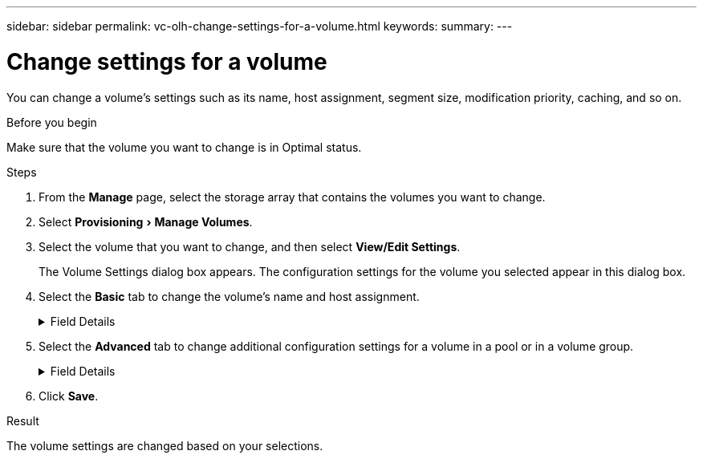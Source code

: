 ---
sidebar: sidebar
permalink: vc-olh-change-settings-for-a-volume.html
keywords:
summary:
---

= Change settings for a volume
:experimental:
:hardbreaks:
:nofooter:
:icons: font
:linkattrs:
:imagesdir: ./media/


[.lead]
You can change a volume's settings such as its name, host assignment, segment size, modification priority, caching, and so on.

.Before you begin

Make sure that the volume you want to change is in Optimal status.

.Steps

. From the *Manage* page, select the storage array that contains the volumes you want to change.
. Select menu:Provisioning[Manage Volumes].
. Select the volume that you want to change, and then select *View/Edit Settings*.
+
The Volume Settings dialog box appears. The configuration settings for the volume you selected appear in this dialog box.

. Select the *Basic* tab to change the volume's name and host assignment.
+
.Field Details
[%collapsible]
====
[cols="1a,1a" options="header"]
|===
|Setting |Description
|Name
|Displays the name of the volume. Change the name of a volume when the current name is no longer meaningful or applicable.
|Capacities
|Displays the reported and allocated capacity for the selected volume.
|Pool / Volume group
|Displays the name and RAID level of the pool or volume group. Indicates whether the pool or volume group is secure-capable and secure-enabled.
|Host
|Displays the volume assignment. You assign a volume to a host or host cluster so it can be accessed for I/O operations. This assignment grants a host or host cluster access to a particular volume or to a number of volumes in a storage array.
* Assigned to. Identifies the host or host cluster that has access to the selected volume.
* LUN. A logical unit number (LUN) is the number assigned to the address space that a host uses to access a volume. The volume is presented to the host as capacity in the form of a LUN. Each host has its own LUN address space. Therefore, the same LUN can be used by different hosts to access different volumes.
For NVMe interfaces, this column displays Namespace ID. A namespace is NVM storage that is formatted for block access. It is analogous to a logical unit in SCSI, which relates to a volume in the storage array. The namespace ID is the NVMe controller's unique identifier for the namespace, and can be set to a value between 1 and 255. It is analogous to a logical unit number (LUN) in SCSI.
|Identifiers
|Displays the identifiers for the selected volume.
World-wide identifier (WWID). A unique hexadecimal identifier for the volume.
Extended unique identifier (EUI). An EUI-64 identifier for the volume.
Subsystem identifier (SSID). The storage array subsystem identifier of a volume.
|===
====
+
. Select the *Advanced* tab to change additional configuration settings for a volume in a pool or in a volume group.
+
.Field Details
[%collapsible]
====
[cols="1a,1a" options="header"]
|===
|Setting |Description
|Application & workload information
|During volume creation, you can create application-specific workloads or other workloads. If applicable, the workload name, application type, and volume type appears for the selected volume.
You can change the workload name if desired.
|Quality of Service settings
|Permanently disable data assurance. This setting appears only if the volume is Data Assurance (DA)-enabled. DA checks for and corrects errors that might occur as data is transferred through the controllers down to the drives. Use this option to permanently disable DA on the selected volume. When disabled, DA cannot be re-enabled on this volume.
Enable pre-read redundancy check. This setting appears only if the volume is a thick volume. Pre-read redundancy checks determine whether the data on a volume is consistent any time a read is performed. A volume that has this feature enabled returns read errors if the data is determined to be inconsistent by the controller firmware.
|Controller ownership
|Defines the controller that is designated to be the owning, or primary, controller of the volume.
Controller ownership is very important and should be planned carefully. Controllers should be balanced as closely as possible for total I/Os.
|Segment sizing
|Shows the setting for segment sizing, which appears only for volumes in a volume group. You can change the segment size to optimize performance.
Allowed segment size transitions. The system determines the segment size transitions that are allowed. Segment sizes that are inappropriate transitions from the current segment size are unavailable on the drop-down list. Allowed transitions usually are double or half of the current segment size. For example, if the current volume segment size is 32 KiB, a new volume segment size of either 16 KiB or 64 KiB is allowed.
SSD Cache-enabled volumes. You can specify a 4-KiB segment size for SSD Cache-enabled volumes. Make sure you select the 4-KiB segment size only for SSD Cache-enabled volumes that handle small-block I/O operations (for example, 16 KiB I/O block sizes or smaller). Performance might be impacted if you select 4 KiB as the segment size for SSD Cache-enabled volumes that handle large block sequential operations.
Amount of time to change segment size. The amount of time to change a volume's segment size depends on these variables:
* The I/O load from the host
* The modification priority of the volume
* The number of drives in the volume group
* The number of drive channels
* The processing power of the storage array controllers
When you change the segment size for a volume, I/O performance is affected, but your data remains available.
|Modification priority
|Shows the setting for modification priority, which only appears for volumes in a volume group.
The modification priority defines how much processing time is allocated for volume modification operations relative to system performance. You can increase the volume modification priority, although this might affect system performance.
Move the slider bars to select a priority level.
Modification priority rates. The lowest priority rate benefits system performance, but the modification operation takes longer. The highest priority rate benefits the modification operation, but system performance might be compromised.
|Caching
|Shows the caching setting, which you can change to impact the overall I/O performance of a volume.
|SSD Cache
|This feature is not available on the EF600 or EF300 storage system.
Shows the SSD Cache setting, which you can enable on compatible volumes as a way to improve read-only performance. Volumes are compatible if they share the same drive security and data assurance capabilities.
The SSD Cache feature uses a single or multiple solid-state disks (SSDs) to implement a read cache. Application performance is improved because of the faster read times for SSDs. Because the read cache is in the storage array, caching is shared across all applications using the storage array. Simply select the volume that you want to cache, and then caching is automatic and dynamic.
|===
====
+
. Click *Save*.

.Result

The volume settings are changed based on your selections.
